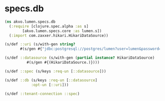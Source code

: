 #+PROPERTY: header-args:clojure :exports both
#+PROPERTY: header-args:clojure+ :results silent
#+PROPERTY: header-args:clojure+ :session lumen
#+PROPERTY: header-args:clojure+ :padline yes
#+PROPERTY: header-args:clojure+ :mkdirp yes
#+PROPERTY: header-args:clojure+ :tangle ../src/akvo/lumen/specs/db.clj

* specs.db
  #+BEGIN_SRC clojure
  (ns akvo.lumen.specs.db
    (:require [clojure.spec.alpha :as s]
	      [akvo.lumen.specs.core :as lumen.s])
    (:import com.zaxxer.hikari.HikariDataSource))

  (s/def ::uri (s/with-gen string?
		 #(s/gen #{"jdbc:postgresql://postgres/lumen?user=lumen&password=password&ssl=true"})))

  (s/def ::datasource (s/with-gen (partial instance? HikariDataSource)
			#(s/gen #{(HikariDataSource.)})))

  (s/def ::spec (s/keys :req-un [::datasource]))

  (s/def ::db (s/keys :req-un [::datasource]
		      :opt-un [::uri]))

  (s/def ::tenant-connection ::spec)


	      #+END_SRC
